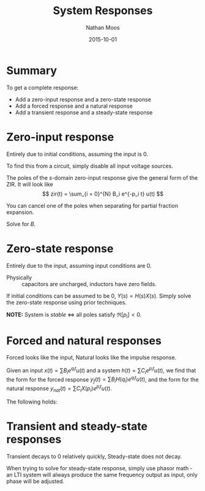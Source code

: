 #+TITLE: System Responses
#+AUTHOR: Nathan Moos
#+DATE: 2015-10-01
#+LATEX_HEADER: \newcommand*\lapl{\mathcal{L}}

* Summary
  
To get a complete response:
- Add a zero-input response and a zero-state response
- Add a forced response and a natural response
- Add a transient response and a steady-state response

* Zero-input response
  Entirely due to initial conditions, assuming the input is 0.
  
To find this from a circuit, simply disable all input voltage sources.

The poles of the $s$-domain zero-input response give the general form of the
ZIR. It will look like
$$ zir(t) = \sum_{i = 0}^{N} B_i e^{-p_i t} u(t) $$

You can cancel one of the poles when separating for partial fraction expansion.
\begin{align*}
V(s) &= \frac{(s + 4)v(0) - 24}{(s + 1)(s + 3)} \\
&= \frac{B (s + 1)}{(s + 3) (s + 1)} \\
&= \frac{B}{s + 3} \\
\implies zir(t) &= B e^{-3t} u(t)
\end{align*}
Solve for $B$.

* Zero-state response
  Entirely due to the input, assuming input conditions are 0. 
  
- Physically :: capacitors are uncharged, inductors have zero fields.
                
If initial conditions can be assumed to be 0, $Y(s) = H(s) X(s)$. Simply solve
the zero-state response using prior techniques.

*NOTE:* System is /stable/ $\iff$ all poles satisfy $\Re[p_i] < 0$.

* Forced and natural responses
  Forced looks like the input,
  Natural looks like the impulse response.

Given an input $x(t) = \sum B_i e^{q_i t} u(t)$ and a system
$h(t) = \sum C_i e^{p_i t} u(t)$, we find that the form for the
forced response $y_{f}(t) = \sum B_i H(q_i) e^{q_i t} u(t)$, and the form
for the natural response $y_{nat}(t) = \sum C_i X(p_i) e^{p_i t} u(t)$.

The following holds:
\begin{align*}
h(t) &= \sum_i C_i e^{p_i t} u(t) & H(s) &= \lapl[h(t)] \\
x(t) &= \sum_i B_i e^{q_i t} u(t) & X(s) &= \lapl[x(t)] \\
y(t) &= \sum_i D_i H(q_i) e^{q_i t} u(t) + \sum_i E_i X(p_i) e^{p_i t} u(t)
\end{align*}

* Transient and steady-state responses
  Transient decays to 0 relatively quickly,
  Steady-state does not decay.
  
When trying to solve for steady-state response, simply use phasor math - an LTI
system will always produce the same frequency output as input, only phase will
be adjusted.
